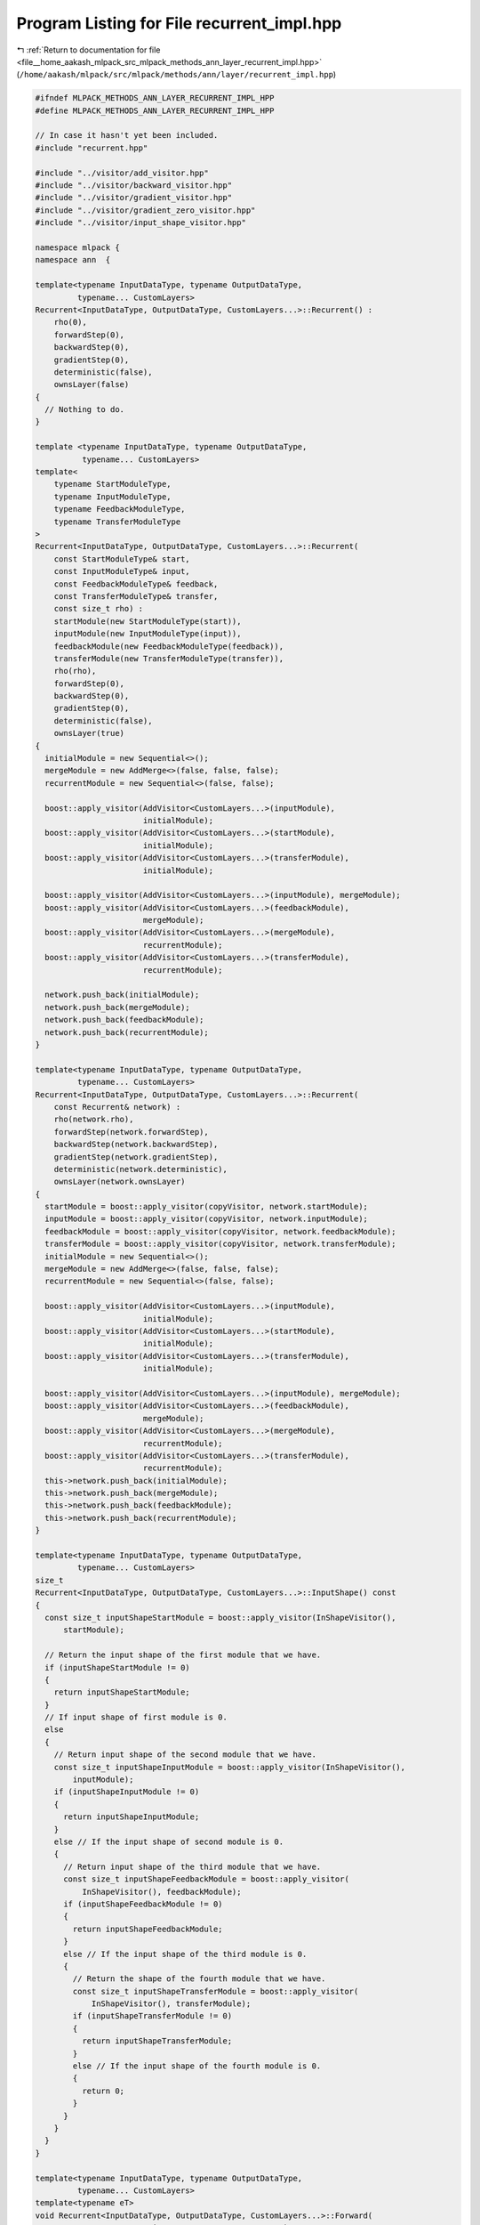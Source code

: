 
.. _program_listing_file__home_aakash_mlpack_src_mlpack_methods_ann_layer_recurrent_impl.hpp:

Program Listing for File recurrent_impl.hpp
===========================================

|exhale_lsh| :ref:`Return to documentation for file <file__home_aakash_mlpack_src_mlpack_methods_ann_layer_recurrent_impl.hpp>` (``/home/aakash/mlpack/src/mlpack/methods/ann/layer/recurrent_impl.hpp``)

.. |exhale_lsh| unicode:: U+021B0 .. UPWARDS ARROW WITH TIP LEFTWARDS

.. code-block:: cpp

   
   #ifndef MLPACK_METHODS_ANN_LAYER_RECURRENT_IMPL_HPP
   #define MLPACK_METHODS_ANN_LAYER_RECURRENT_IMPL_HPP
   
   // In case it hasn't yet been included.
   #include "recurrent.hpp"
   
   #include "../visitor/add_visitor.hpp"
   #include "../visitor/backward_visitor.hpp"
   #include "../visitor/gradient_visitor.hpp"
   #include "../visitor/gradient_zero_visitor.hpp"
   #include "../visitor/input_shape_visitor.hpp"
   
   namespace mlpack {
   namespace ann  {
   
   template<typename InputDataType, typename OutputDataType,
            typename... CustomLayers>
   Recurrent<InputDataType, OutputDataType, CustomLayers...>::Recurrent() :
       rho(0),
       forwardStep(0),
       backwardStep(0),
       gradientStep(0),
       deterministic(false),
       ownsLayer(false)
   {
     // Nothing to do.
   }
   
   template <typename InputDataType, typename OutputDataType,
             typename... CustomLayers>
   template<
       typename StartModuleType,
       typename InputModuleType,
       typename FeedbackModuleType,
       typename TransferModuleType
   >
   Recurrent<InputDataType, OutputDataType, CustomLayers...>::Recurrent(
       const StartModuleType& start,
       const InputModuleType& input,
       const FeedbackModuleType& feedback,
       const TransferModuleType& transfer,
       const size_t rho) :
       startModule(new StartModuleType(start)),
       inputModule(new InputModuleType(input)),
       feedbackModule(new FeedbackModuleType(feedback)),
       transferModule(new TransferModuleType(transfer)),
       rho(rho),
       forwardStep(0),
       backwardStep(0),
       gradientStep(0),
       deterministic(false),
       ownsLayer(true)
   {
     initialModule = new Sequential<>();
     mergeModule = new AddMerge<>(false, false, false);
     recurrentModule = new Sequential<>(false, false);
   
     boost::apply_visitor(AddVisitor<CustomLayers...>(inputModule),
                          initialModule);
     boost::apply_visitor(AddVisitor<CustomLayers...>(startModule),
                          initialModule);
     boost::apply_visitor(AddVisitor<CustomLayers...>(transferModule),
                          initialModule);
   
     boost::apply_visitor(AddVisitor<CustomLayers...>(inputModule), mergeModule);
     boost::apply_visitor(AddVisitor<CustomLayers...>(feedbackModule),
                          mergeModule);
     boost::apply_visitor(AddVisitor<CustomLayers...>(mergeModule),
                          recurrentModule);
     boost::apply_visitor(AddVisitor<CustomLayers...>(transferModule),
                          recurrentModule);
   
     network.push_back(initialModule);
     network.push_back(mergeModule);
     network.push_back(feedbackModule);
     network.push_back(recurrentModule);
   }
   
   template<typename InputDataType, typename OutputDataType,
            typename... CustomLayers>
   Recurrent<InputDataType, OutputDataType, CustomLayers...>::Recurrent(
       const Recurrent& network) :
       rho(network.rho),
       forwardStep(network.forwardStep),
       backwardStep(network.backwardStep),
       gradientStep(network.gradientStep),
       deterministic(network.deterministic),
       ownsLayer(network.ownsLayer)
   {
     startModule = boost::apply_visitor(copyVisitor, network.startModule);
     inputModule = boost::apply_visitor(copyVisitor, network.inputModule);
     feedbackModule = boost::apply_visitor(copyVisitor, network.feedbackModule);
     transferModule = boost::apply_visitor(copyVisitor, network.transferModule);
     initialModule = new Sequential<>();
     mergeModule = new AddMerge<>(false, false, false);
     recurrentModule = new Sequential<>(false, false);
   
     boost::apply_visitor(AddVisitor<CustomLayers...>(inputModule),
                          initialModule);
     boost::apply_visitor(AddVisitor<CustomLayers...>(startModule),
                          initialModule);
     boost::apply_visitor(AddVisitor<CustomLayers...>(transferModule),
                          initialModule);
   
     boost::apply_visitor(AddVisitor<CustomLayers...>(inputModule), mergeModule);
     boost::apply_visitor(AddVisitor<CustomLayers...>(feedbackModule),
                          mergeModule);
     boost::apply_visitor(AddVisitor<CustomLayers...>(mergeModule),
                          recurrentModule);
     boost::apply_visitor(AddVisitor<CustomLayers...>(transferModule),
                          recurrentModule);
     this->network.push_back(initialModule);
     this->network.push_back(mergeModule);
     this->network.push_back(feedbackModule);
     this->network.push_back(recurrentModule);
   }
   
   template<typename InputDataType, typename OutputDataType,
            typename... CustomLayers>
   size_t
   Recurrent<InputDataType, OutputDataType, CustomLayers...>::InputShape() const
   {
     const size_t inputShapeStartModule = boost::apply_visitor(InShapeVisitor(),
         startModule);
   
     // Return the input shape of the first module that we have.
     if (inputShapeStartModule != 0)
     {
       return inputShapeStartModule;
     }
     // If input shape of first module is 0.
     else
     {
       // Return input shape of the second module that we have.
       const size_t inputShapeInputModule = boost::apply_visitor(InShapeVisitor(),
           inputModule);
       if (inputShapeInputModule != 0)
       {
         return inputShapeInputModule;
       }
       else // If the input shape of second module is 0.
       {
         // Return input shape of the third module that we have.
         const size_t inputShapeFeedbackModule = boost::apply_visitor(
             InShapeVisitor(), feedbackModule);
         if (inputShapeFeedbackModule != 0)
         {
           return inputShapeFeedbackModule;
         }
         else // If the input shape of the third module is 0.
         {
           // Return the shape of the fourth module that we have.
           const size_t inputShapeTransferModule = boost::apply_visitor(
               InShapeVisitor(), transferModule);
           if (inputShapeTransferModule != 0)
           {
             return inputShapeTransferModule;
           }
           else // If the input shape of the fourth module is 0.
           {
             return 0;
           }
         }
       }
     }
   }
   
   template<typename InputDataType, typename OutputDataType,
            typename... CustomLayers>
   template<typename eT>
   void Recurrent<InputDataType, OutputDataType, CustomLayers...>::Forward(
       const arma::Mat<eT>& input, arma::Mat<eT>& output)
   {
     if (forwardStep == 0)
     {
       boost::apply_visitor(ForwardVisitor(input, output), initialModule);
     }
     else
     {
       boost::apply_visitor(ForwardVisitor(input,
           boost::apply_visitor(outputParameterVisitor, inputModule)),
           inputModule);
   
       boost::apply_visitor(ForwardVisitor(boost::apply_visitor(
           outputParameterVisitor, transferModule),
           boost::apply_visitor(outputParameterVisitor, feedbackModule)),
           feedbackModule);
   
       boost::apply_visitor(ForwardVisitor(input, output), recurrentModule);
     }
   
     output = boost::apply_visitor(outputParameterVisitor, transferModule);
   
     // Save the feedback output parameter when training the module.
     if (!deterministic)
     {
       feedbackOutputParameter.push_back(output);
     }
   
     forwardStep++;
     if (forwardStep == rho)
     {
       forwardStep = 0;
       backwardStep = 0;
   
       if (!recurrentError.is_empty())
       {
         recurrentError.zeros();
       }
     }
   }
   
   template<typename InputDataType, typename OutputDataType,
            typename... CustomLayers>
   template<typename eT>
   void Recurrent<InputDataType, OutputDataType, CustomLayers...>::Backward(
       const arma::Mat<eT>& /* input */, const arma::Mat<eT>& gy, arma::Mat<eT>& g)
   {
     if (!recurrentError.is_empty())
     {
       recurrentError += gy;
     }
     else
     {
       recurrentError = gy;
     }
   
     if (backwardStep < (rho - 1))
     {
       boost::apply_visitor(BackwardVisitor(boost::apply_visitor(
           outputParameterVisitor, recurrentModule), recurrentError,
           boost::apply_visitor(deltaVisitor, recurrentModule)),
           recurrentModule);
   
       boost::apply_visitor(BackwardVisitor(boost::apply_visitor(
           outputParameterVisitor, inputModule),
           boost::apply_visitor(deltaVisitor, recurrentModule), g),
           inputModule);
   
       boost::apply_visitor(BackwardVisitor(boost::apply_visitor(
           outputParameterVisitor, feedbackModule),
           boost::apply_visitor(deltaVisitor, recurrentModule),
           boost::apply_visitor(deltaVisitor, feedbackModule)), feedbackModule);
     }
     else
     {
       boost::apply_visitor(BackwardVisitor(boost::apply_visitor(
           outputParameterVisitor, initialModule), recurrentError, g),
           initialModule);
     }
   
     recurrentError = boost::apply_visitor(deltaVisitor, feedbackModule);
     backwardStep++;
   }
   
   template<typename InputDataType, typename OutputDataType,
            typename... CustomLayers>
   template<typename eT>
   void Recurrent<InputDataType, OutputDataType, CustomLayers...>::Gradient(
       const arma::Mat<eT>& input,
       const arma::Mat<eT>& error,
       arma::Mat<eT>& /* gradient */)
   {
     if (gradientStep < (rho - 1))
     {
       boost::apply_visitor(GradientVisitor(input, error), recurrentModule);
   
       boost::apply_visitor(GradientVisitor(input,
           boost::apply_visitor(deltaVisitor, mergeModule)), inputModule);
   
       boost::apply_visitor(GradientVisitor(
           feedbackOutputParameter[feedbackOutputParameter.size() - 2 -
           gradientStep], boost::apply_visitor(deltaVisitor,
           mergeModule)), feedbackModule);
     }
     else
     {
       boost::apply_visitor(GradientZeroVisitor(), recurrentModule);
       boost::apply_visitor(GradientZeroVisitor(), inputModule);
       boost::apply_visitor(GradientZeroVisitor(), feedbackModule);
   
       boost::apply_visitor(GradientVisitor(input,
           boost::apply_visitor(deltaVisitor, startModule)), initialModule);
     }
   
     gradientStep++;
     if (gradientStep == rho)
     {
       gradientStep = 0;
       feedbackOutputParameter.clear();
     }
   }
   
   template<typename InputDataType, typename OutputDataType,
            typename... CustomLayers>
   template<typename Archive>
   void Recurrent<InputDataType, OutputDataType, CustomLayers...>::serialize(
       Archive& ar, const uint32_t /* version */)
   {
     // Clean up memory, if we are loading.
     if (cereal::is_loading<Archive>())
     {
       // Clear old things, if needed.
       boost::apply_visitor(DeleteVisitor(), recurrentModule);
       boost::apply_visitor(DeleteVisitor(), initialModule);
       boost::apply_visitor(DeleteVisitor(), startModule);
       network.clear();
     }
   
     ar(CEREAL_VARIANT_POINTER(startModule));
     ar(CEREAL_VARIANT_POINTER(inputModule));
     ar(CEREAL_VARIANT_POINTER(feedbackModule));
     ar(CEREAL_VARIANT_POINTER(transferModule));
     ar(CEREAL_NVP(rho));
     ar(CEREAL_NVP(ownsLayer));
   
     // Set up the network.
     if (cereal::is_loading<Archive>())
     {
       initialModule = new Sequential<>();
       mergeModule = new AddMerge<>(false, false, false);
       recurrentModule = new Sequential<>(false, false);
   
       boost::apply_visitor(AddVisitor<CustomLayers...>(inputModule),
                            initialModule);
       boost::apply_visitor(AddVisitor<CustomLayers...>(startModule),
                            initialModule);
       boost::apply_visitor(AddVisitor<CustomLayers...>(transferModule),
                            initialModule);
   
       boost::apply_visitor(AddVisitor<CustomLayers...>(inputModule),
                            mergeModule);
       boost::apply_visitor(AddVisitor<CustomLayers...>(feedbackModule),
                            mergeModule);
       boost::apply_visitor(AddVisitor<CustomLayers...>(mergeModule),
                            recurrentModule);
       boost::apply_visitor(AddVisitor<CustomLayers...>(transferModule),
                            recurrentModule);
   
       network.push_back(initialModule);
       network.push_back(mergeModule);
       network.push_back(feedbackModule);
       network.push_back(recurrentModule);
     }
   }
   
   } // namespace ann
   } // namespace mlpack
   
   #endif
